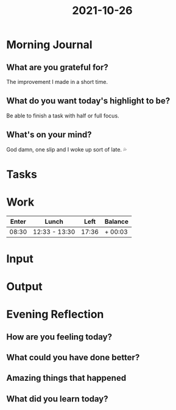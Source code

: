 :PROPERTIES:
:ID:       ae0b0081-a3cf-468f-9bd1-befadbeca67c
:END:
#+title: 2021-10-26
#+filetags: :daily:

* Morning Journal
** What are you grateful for?
The improvement I made in a short time.
** What do you want today's highlight to be?
Be able to finish a task with half or full focus.
** What's on your mind?
God damn, one slip and I woke up sort of late. 💦
* Tasks
* Work
| Enter | Lunch         |  Left | Balance |
|-------+---------------+-------+---------|
| 08:30 | 12:33 - 13:30 | 17:36 | + 00:03 |
* Input
* Output
* Evening Reflection
** How are you feeling today?
** What could you have done better?
** Amazing things that happened
** What did you learn today?
